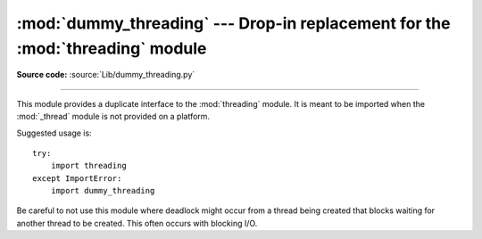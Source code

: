 :mod:`dummy_threading` --- Drop-in replacement for the :mod:`threading` module
==============================================================================

.. module:: dummy_threading
   :synopsis: Drop-in replacement for the threading module.

**Source code:** :source:`Lib/dummy_threading.py`

--------------

This module provides a duplicate interface to the :mod:`threading` module.  It
is meant to be imported when the :mod:`_thread` module is not provided on a
platform.

Suggested usage is::

   try:
       import threading
   except ImportError:
       import dummy_threading

Be careful to not use this module where deadlock might occur from a thread being
created that blocks waiting for another thread to be created.  This often occurs
with blocking I/O.

